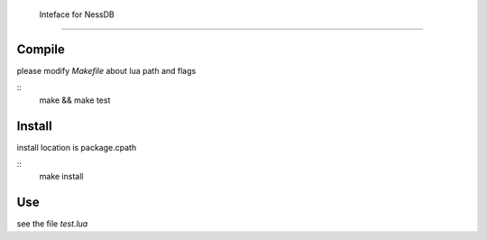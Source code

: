 
 Inteface for NessDB
============================================================

Compile
------------------------------------------------------------
please modify *Makefile* about lua path and flags

::
    make && make test

Install
------------------------------------------------------------
install location is package.cpath

::
    make install


Use
------------------------------------------------------------
see the file `test.lua`




